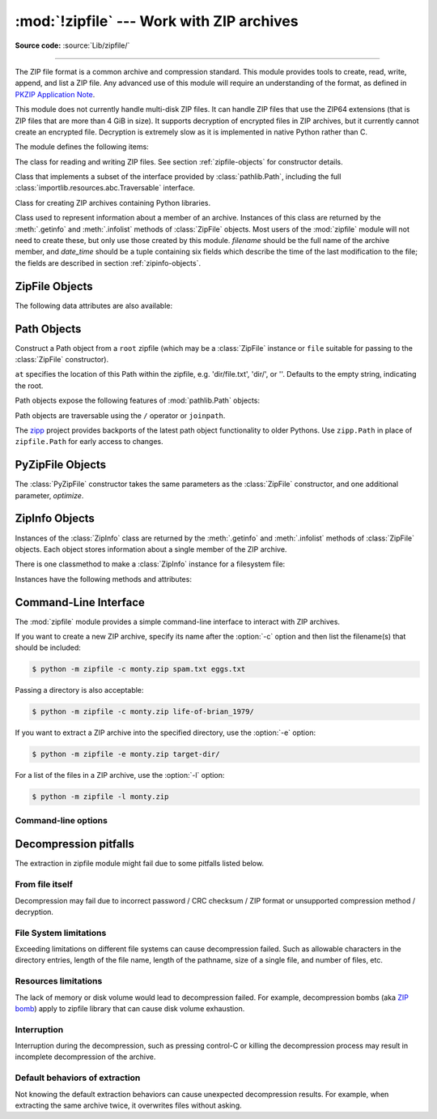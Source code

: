 :mod:`!zipfile` --- Work with ZIP archives
==========================================

.. module:: zipfile
   :synopsis: Read and write ZIP-format archive files.

.. moduleauthor:: James C. Ahlstrom <jim@interet.com>
.. sectionauthor:: James C. Ahlstrom <jim@interet.com>

**Source code:** :source:`Lib/zipfile/`

--------------

The ZIP file format is a common archive and compression standard. This module
provides tools to create, read, write, append, and list a ZIP file.  Any
advanced use of this module will require an understanding of the format, as
defined in `PKZIP Application Note`_.

This module does not currently handle multi-disk ZIP files.
It can handle ZIP files that use the ZIP64 extensions
(that is ZIP files that are more than 4 GiB in size).  It supports
decryption of encrypted files in ZIP archives, but it currently cannot
create an encrypted file.  Decryption is extremely slow as it is
implemented in native Python rather than C.

The module defines the following items:

.. exception:: BadZipFile

   The error raised for bad ZIP files.

   .. versionadded:: 3.2


.. exception:: BadZipfile

   Alias of :exc:`BadZipFile`, for compatibility with older Python versions.

   .. deprecated:: 3.2


.. exception:: LargeZipFile

   The error raised when a ZIP file would require ZIP64 functionality but that has
   not been enabled.


.. class:: ZipFile
   :noindex:

   The class for reading and writing ZIP files.  See section
   :ref:`zipfile-objects` for constructor details.


.. class:: Path
   :noindex:

   Class that implements a subset of the interface provided by
   :class:`pathlib.Path`, including the full
   :class:`importlib.resources.abc.Traversable` interface.

   .. versionadded:: 3.8


.. class:: PyZipFile
   :noindex:

   Class for creating ZIP archives containing Python libraries.


.. class:: ZipInfo(filename='NoName', date_time=(1980,1,1,0,0,0))

   Class used to represent information about a member of an archive. Instances
   of this class are returned by the :meth:`.getinfo` and :meth:`.infolist`
   methods of :class:`ZipFile` objects.  Most users of the :mod:`zipfile` module
   will not need to create these, but only use those created by this
   module. *filename* should be the full name of the archive member, and
   *date_time* should be a tuple containing six fields which describe the time
   of the last modification to the file; the fields are described in section
   :ref:`zipinfo-objects`.

   .. versionchanged:: 3.13
      A public :attr:`!compress_level` attribute has been added to expose the
      formerly protected :attr:`!_compresslevel`.  The older protected name
      continues to work as a property for backwards compatibility.

.. function:: is_zipfile(filename)

   Returns ``True`` if *filename* is a valid ZIP file based on its magic number,
   otherwise returns ``False``.  *filename* may be a file or file-like object too.

   .. versionchanged:: 3.1
      Support for file and file-like objects.


.. data:: ZIP_STORED

   The numeric constant for an uncompressed archive member.


.. data:: ZIP_DEFLATED

   The numeric constant for the usual ZIP compression method.  This requires the
   :mod:`zlib` module.


.. data:: ZIP_BZIP2

   The numeric constant for the BZIP2 compression method.  This requires the
   :mod:`bz2` module.

   .. versionadded:: 3.3

.. data:: ZIP_LZMA

   The numeric constant for the LZMA compression method.  This requires the
   :mod:`lzma` module.

   .. versionadded:: 3.3

   .. note::

      The ZIP file format specification has included support for bzip2 compression
      since 2001, and for LZMA compression since 2006. However, some tools
      (including older Python releases) do not support these compression
      methods, and may either refuse to process the ZIP file altogether,
      or fail to extract individual files.


.. seealso::

   `PKZIP Application Note`_
      Documentation on the ZIP file format by Phil Katz, the creator of the format and
      algorithms used.

   `Info-ZIP Home Page <https://infozip.sourceforge.net/>`_
      Information about the Info-ZIP project's ZIP archive programs and development
      libraries.


.. _zipfile-objects:

ZipFile Objects
---------------


.. class:: ZipFile(file, mode='r', compression=ZIP_STORED, allowZip64=True, \
                   compresslevel=None, *, strict_timestamps=True, \
                   metadata_encoding=None)

   Open a ZIP file, where *file* can be a path to a file (a string), a
   file-like object or a :term:`path-like object`.

   The *mode* parameter should be ``'r'`` to read an existing
   file, ``'w'`` to truncate and write a new file, ``'a'`` to append to an
   existing file, or ``'x'`` to exclusively create and write a new file.
   If *mode* is ``'x'`` and *file* refers to an existing file,
   a :exc:`FileExistsError` will be raised.
   If *mode* is ``'a'`` and *file* refers to an existing ZIP
   file, then additional files are added to it.  If *file* does not refer to a
   ZIP file, then a new ZIP archive is appended to the file.  This is meant for
   adding a ZIP archive to another file (such as :file:`python.exe`).  If
   *mode* is ``'a'`` and the file does not exist at all, it is created.
   If *mode* is ``'r'`` or ``'a'``, the file should be seekable.

   *compression* is the ZIP compression method to use when writing the archive,
   and should be :const:`ZIP_STORED`, :const:`ZIP_DEFLATED`,
   :const:`ZIP_BZIP2` or :const:`ZIP_LZMA`; unrecognized
   values will cause :exc:`NotImplementedError` to be raised.  If
   :const:`ZIP_DEFLATED`, :const:`ZIP_BZIP2` or :const:`ZIP_LZMA` is specified
   but the corresponding module (:mod:`zlib`, :mod:`bz2` or :mod:`lzma`) is not
   available, :exc:`RuntimeError` is raised. The default is :const:`ZIP_STORED`.

   If *allowZip64* is ``True`` (the default) zipfile will create ZIP files that
   use the ZIP64 extensions when the zipfile is larger than 4 GiB. If it is
   ``false`` :mod:`zipfile` will raise an exception when the ZIP file would
   require ZIP64 extensions.

   The *compresslevel* parameter controls the compression level to use when
   writing files to the archive.
   When using :const:`ZIP_STORED` or :const:`ZIP_LZMA` it has no effect.
   When using :const:`ZIP_DEFLATED` integers ``0`` through ``9`` are accepted
   (see :class:`zlib <zlib.compressobj>` for more information).
   When using :const:`ZIP_BZIP2` integers ``1`` through ``9`` are accepted
   (see :class:`bz2 <bz2.BZ2File>` for more information).

   The *strict_timestamps* argument, when set to ``False``, allows to
   zip files older than 1980-01-01 at the cost of setting the
   timestamp to 1980-01-01.
   Similar behavior occurs with files newer than 2107-12-31,
   the timestamp is also set to the limit.

   When mode is ``'r'``, *metadata_encoding* may be set to the name of a codec,
   which will be used to decode metadata such as the names of members and ZIP
   comments.

   If the file is created with mode ``'w'``, ``'x'`` or ``'a'`` and then
   :meth:`closed <close>` without adding any files to the archive, the appropriate
   ZIP structures for an empty archive will be written to the file.

   ZipFile is also a context manager and therefore supports the
   :keyword:`with` statement.  In the example, *myzip* is closed after the
   :keyword:`!with` statement's suite is finished---even if an exception occurs::

      with ZipFile('spam.zip', 'w') as myzip:
          myzip.write('eggs.txt')

   .. note::

      *metadata_encoding* is an instance-wide setting for the ZipFile.
      It is not currently possible to set this on a per-member basis.

      This attribute is a workaround for legacy implementations which produce
      archives with names in the current locale encoding or code page (mostly
      on Windows).  According to the .ZIP standard, the encoding of metadata
      may be specified to be either IBM code page (default) or UTF-8 by a flag
      in the archive header.
      That flag takes precedence over *metadata_encoding*, which is
      a Python-specific extension.

   .. versionchanged:: 3.2
      Added the ability to use :class:`ZipFile` as a context manager.

   .. versionchanged:: 3.3
      Added support for :mod:`bzip2 <bz2>` and :mod:`lzma` compression.

   .. versionchanged:: 3.4
      ZIP64 extensions are enabled by default.

   .. versionchanged:: 3.5
      Added support for writing to unseekable streams.
      Added support for the ``'x'`` mode.

   .. versionchanged:: 3.6
      Previously, a plain :exc:`RuntimeError` was raised for unrecognized
      compression values.

   .. versionchanged:: 3.6.2
      The *file* parameter accepts a :term:`path-like object`.

   .. versionchanged:: 3.7
      Add the *compresslevel* parameter.

   .. versionchanged:: 3.8
      The *strict_timestamps* keyword-only parameter.

   .. versionchanged:: 3.11
      Added support for specifying member name encoding for reading
      metadata in the zipfile's directory and file headers.


.. method:: ZipFile.close()

   Close the archive file.  You must call :meth:`close` before exiting your program
   or essential records will not be written.


.. method:: ZipFile.getinfo(name)

   Return a :class:`ZipInfo` object with information about the archive member
   *name*.  Calling :meth:`getinfo` for a name not currently contained in the
   archive will raise a :exc:`KeyError`.


.. method:: ZipFile.infolist()

   Return a list containing a :class:`ZipInfo` object for each member of the
   archive.  The objects are in the same order as their entries in the actual ZIP
   file on disk if an existing archive was opened.


.. method:: ZipFile.namelist()

   Return a list of archive members by name.


.. method:: ZipFile.open(name, mode='r', pwd=None, *, force_zip64=False)

   Access a member of the archive as a binary file-like object.  *name*
   can be either the name of a file within the archive or a :class:`ZipInfo`
   object.  The *mode* parameter, if included, must be ``'r'`` (the default)
   or ``'w'``.  *pwd* is the password used to decrypt encrypted ZIP files as a
   :class:`bytes` object.

   :meth:`~ZipFile.open` is also a context manager and therefore supports the
   :keyword:`with` statement::

      with ZipFile('spam.zip') as myzip:
          with myzip.open('eggs.txt') as myfile:
              print(myfile.read())

   With *mode* ``'r'`` the file-like object
   (``ZipExtFile``) is read-only and provides the following methods:
   :meth:`~io.BufferedIOBase.read`, :meth:`~io.IOBase.readline`,
   :meth:`~io.IOBase.readlines`, :meth:`~io.IOBase.seek`,
   :meth:`~io.IOBase.tell`, :meth:`~container.__iter__`, :meth:`~iterator.__next__`.
   These objects can operate independently of the ZipFile.

   With ``mode='w'``, a writable file handle is returned, which supports the
   :meth:`~io.BufferedIOBase.write` method.  While a writable file handle is open,
   attempting to read or write other files in the ZIP file will raise a
   :exc:`ValueError`.

   When writing a file, if the file size is not known in advance but may exceed
   2 GiB, pass ``force_zip64=True`` to ensure that the header format is
   capable of supporting large files.  If the file size is known in advance,
   construct a :class:`ZipInfo` object with :attr:`~ZipInfo.file_size` set, and
   use that as the *name* parameter.

   .. note::

      The :meth:`.open`, :meth:`read` and :meth:`extract` methods can take a filename
      or a :class:`ZipInfo` object.  You will appreciate this when trying to read a
      ZIP file that contains members with duplicate names.

   .. versionchanged:: 3.6
      Removed support of ``mode='U'``.  Use :class:`io.TextIOWrapper` for reading
      compressed text files in :term:`universal newlines` mode.

   .. versionchanged:: 3.6
      :meth:`ZipFile.open` can now be used to write files into the archive with the
      ``mode='w'`` option.

   .. versionchanged:: 3.6
      Calling :meth:`.open` on a closed ZipFile will raise a :exc:`ValueError`.
      Previously, a :exc:`RuntimeError` was raised.


.. method:: ZipFile.extract(member, path=None, pwd=None)

   Extract a member from the archive to the current working directory; *member*
   must be its full name or a :class:`ZipInfo` object.  Its file information is
   extracted as accurately as possible.  *path* specifies a different directory
   to extract to.  *member* can be a filename or a :class:`ZipInfo` object.
   *pwd* is the password used for encrypted files as a :class:`bytes` object.

   Returns the normalized path created (a directory or new file).

   .. note::

      If a member filename is an absolute path, a drive/UNC sharepoint and
      leading (back)slashes will be stripped, e.g.: ``///foo/bar`` becomes
      ``foo/bar`` on Unix, and ``C:\foo\bar`` becomes ``foo\bar`` on Windows.
      And all ``".."`` components in a member filename will be removed, e.g.:
      ``../../foo../../ba..r`` becomes ``foo../ba..r``.  On Windows illegal
      characters (``:``, ``<``, ``>``, ``|``, ``"``, ``?``, and ``*``)
      replaced by underscore (``_``).

   .. versionchanged:: 3.6
      Calling :meth:`extract` on a closed ZipFile will raise a
      :exc:`ValueError`.  Previously, a :exc:`RuntimeError` was raised.

   .. versionchanged:: 3.6.2
      The *path* parameter accepts a :term:`path-like object`.


.. method:: ZipFile.extractall(path=None, members=None, pwd=None)

   Extract all members from the archive to the current working directory.  *path*
   specifies a different directory to extract to.  *members* is optional and must
   be a subset of the list returned by :meth:`namelist`.  *pwd* is the password
   used for encrypted files as a :class:`bytes` object.

   .. warning::

      Never extract archives from untrusted sources without prior inspection.
      It is possible that files are created outside of *path*, e.g. members
      that have absolute filenames starting with ``"/"`` or filenames with two
      dots ``".."``.  This module attempts to prevent that.
      See :meth:`extract` note.

   .. versionchanged:: 3.6
      Calling :meth:`extractall` on a closed ZipFile will raise a
      :exc:`ValueError`.  Previously, a :exc:`RuntimeError` was raised.

   .. versionchanged:: 3.6.2
      The *path* parameter accepts a :term:`path-like object`.


.. method:: ZipFile.printdir()

   Print a table of contents for the archive to ``sys.stdout``.


.. method:: ZipFile.setpassword(pwd)

   Set *pwd* (a :class:`bytes` object) as default password to extract encrypted files.


.. method:: ZipFile.read(name, pwd=None)

   Return the bytes of the file *name* in the archive.  *name* is the name of the
   file in the archive, or a :class:`ZipInfo` object.  The archive must be open for
   read or append. *pwd* is the password used for encrypted files as a :class:`bytes`
   object and, if specified, overrides the default password set with :meth:`setpassword`.
   Calling :meth:`read` on a ZipFile that uses a compression method other than
   :const:`ZIP_STORED`, :const:`ZIP_DEFLATED`, :const:`ZIP_BZIP2` or
   :const:`ZIP_LZMA` will raise a :exc:`NotImplementedError`. An error will also
   be raised if the corresponding compression module is not available.

   .. versionchanged:: 3.6
      Calling :meth:`read` on a closed ZipFile will raise a :exc:`ValueError`.
      Previously, a :exc:`RuntimeError` was raised.


.. method:: ZipFile.testzip()

   Read all the files in the archive and check their CRC's and file headers.
   Return the name of the first bad file, or else return ``None``.

   .. versionchanged:: 3.6
      Calling :meth:`testzip` on a closed ZipFile will raise a
      :exc:`ValueError`.  Previously, a :exc:`RuntimeError` was raised.


.. method:: ZipFile.write(filename, arcname=None, compress_type=None, \
                          compresslevel=None)

   Write the file named *filename* to the archive, giving it the archive name
   *arcname* (by default, this will be the same as *filename*, but without a drive
   letter and with leading path separators removed).  If given, *compress_type*
   overrides the value given for the *compression* parameter to the constructor for
   the new entry. Similarly, *compresslevel* will override the constructor if
   given.
   The archive must be open with mode ``'w'``, ``'x'`` or ``'a'``.

   .. note::

      The ZIP file standard historically did not specify a metadata encoding,
      but strongly recommended CP437 (the original IBM PC encoding) for
      interoperability.  Recent versions allow use of UTF-8 (only).  In this
      module, UTF-8 will automatically be used to write the member names if
      they contain any non-ASCII characters.  It is not possible to write
      member names in any encoding other than ASCII or UTF-8.

   .. note::

      Archive names should be relative to the archive root, that is, they should not
      start with a path separator.

   .. note::

      If ``arcname`` (or ``filename``, if ``arcname`` is  not given) contains a null
      byte, the name of the file in the archive will be truncated at the null byte.

   .. note::

      A leading slash in the filename may lead to the archive being impossible to
      open in some zip programs on Windows systems.

   .. versionchanged:: 3.6
      Calling :meth:`write` on a ZipFile created with mode ``'r'`` or
      a closed ZipFile will raise a :exc:`ValueError`.  Previously,
      a :exc:`RuntimeError` was raised.


.. method:: ZipFile.writestr(zinfo_or_arcname, data, compress_type=None, \
                             compresslevel=None)

   Write a file into the archive.  The contents is *data*, which may be either
   a :class:`str` or a :class:`bytes` instance; if it is a :class:`str`,
   it is encoded as UTF-8 first.  *zinfo_or_arcname* is either the file
   name it will be given in the archive, or a :class:`ZipInfo` instance.  If it's
   an instance, at least the filename, date, and time must be given.  If it's a
   name, the date and time is set to the current date and time.
   The archive must be opened with mode ``'w'``, ``'x'`` or ``'a'``.

   If given, *compress_type* overrides the value given for the *compression*
   parameter to the constructor for the new entry, or in the *zinfo_or_arcname*
   (if that is a :class:`ZipInfo` instance). Similarly, *compresslevel* will
   override the constructor if given.

   .. note::

      When passing a :class:`ZipInfo` instance as the *zinfo_or_arcname* parameter,
      the compression method used will be that specified in the *compress_type*
      member of the given :class:`ZipInfo` instance.  By default, the
      :class:`ZipInfo` constructor sets this member to :const:`ZIP_STORED`.

   .. versionchanged:: 3.2
      The *compress_type* argument.

   .. versionchanged:: 3.6
      Calling :meth:`writestr` on a ZipFile created with mode ``'r'`` or
      a closed ZipFile will raise a :exc:`ValueError`.  Previously,
      a :exc:`RuntimeError` was raised.

.. method:: ZipFile.mkdir(zinfo_or_directory, mode=511)

   Create a directory inside the archive.  If *zinfo_or_directory* is a string,
   a directory is created inside the archive with the mode that is specified in
   the *mode* argument. If, however, *zinfo_or_directory* is
   a :class:`ZipInfo` instance then the *mode* argument is ignored.

   The archive must be opened with mode ``'w'``, ``'x'`` or ``'a'``.

   .. versionadded:: 3.11


The following data attributes are also available:

.. attribute:: ZipFile.filename

   Name of the ZIP file.

.. attribute:: ZipFile.debug

   The level of debug output to use.  This may be set from ``0`` (the default, no
   output) to ``3`` (the most output).  Debugging information is written to
   ``sys.stdout``.

.. attribute:: ZipFile.comment

   The comment associated with the ZIP file as a :class:`bytes` object.
   If assigning a comment to a
   :class:`ZipFile` instance created with mode ``'w'``, ``'x'`` or ``'a'``,
   it should be no longer than 65535 bytes.  Comments longer than this will be
   truncated.


.. _path-objects:

Path Objects
------------

.. class:: Path(root, at='')

   Construct a Path object from a ``root`` zipfile (which may be a
   :class:`ZipFile` instance or ``file`` suitable for passing to
   the :class:`ZipFile` constructor).

   ``at`` specifies the location of this Path within the zipfile,
   e.g. 'dir/file.txt', 'dir/', or ''. Defaults to the empty string,
   indicating the root.

Path objects expose the following features of :mod:`pathlib.Path`
objects:

Path objects are traversable using the ``/`` operator or ``joinpath``.

.. attribute:: Path.name

   The final path component.

.. method:: Path.open(mode='r', *, pwd, **)

   Invoke :meth:`ZipFile.open` on the current path.
   Allows opening for read or write, text or binary
   through supported modes: 'r', 'w', 'rb', 'wb'.
   Positional and keyword arguments are passed through to
   :class:`io.TextIOWrapper` when opened as text and
   ignored otherwise.
   ``pwd`` is the ``pwd`` parameter to
   :meth:`ZipFile.open`.

   .. versionchanged:: 3.9
      Added support for text and binary modes for open. Default
      mode is now text.

   .. versionchanged:: 3.11.2
      The ``encoding`` parameter can be supplied as a positional argument
      without causing a :exc:`TypeError`. As it could in 3.9. Code needing to
      be compatible with unpatched 3.10 and 3.11 versions must pass all
      :class:`io.TextIOWrapper` arguments, ``encoding`` included, as keywords.

.. method:: Path.iterdir()

   Enumerate the children of the current directory.

.. method:: Path.is_dir()

   Return ``True`` if the current context references a directory.

.. method:: Path.is_file()

   Return ``True`` if the current context references a file.

.. method:: Path.exists()

   Return ``True`` if the current context references a file or
   directory in the zip file.

.. data:: Path.suffix

   The last dot-separated portion of the final component, if any.
   This is commonly called the file extension.

   .. versionadded:: 3.11
      Added :data:`Path.suffix` property.

.. data:: Path.stem

   The final path component, without its suffix.

   .. versionadded:: 3.11
      Added :data:`Path.stem` property.

.. data:: Path.suffixes

   A list of the path’s suffixes, commonly called file extensions.

   .. versionadded:: 3.11
      Added :data:`Path.suffixes` property.

.. method:: Path.read_text(*, **)

   Read the current file as unicode text. Positional and
   keyword arguments are passed through to
   :class:`io.TextIOWrapper` (except ``buffer``, which is
   implied by the context).

   .. versionchanged:: 3.11.2
      The ``encoding`` parameter can be supplied as a positional argument
      without causing a :exc:`TypeError`. As it could in 3.9. Code needing to
      be compatible with unpatched 3.10 and 3.11 versions must pass all
      :class:`io.TextIOWrapper` arguments, ``encoding`` included, as keywords.

.. method:: Path.read_bytes()

   Read the current file as bytes.

.. method:: Path.joinpath(*other)

   Return a new Path object with each of the *other* arguments
   joined. The following are equivalent::

   >>> Path(...).joinpath('child').joinpath('grandchild')
   >>> Path(...).joinpath('child', 'grandchild')
   >>> Path(...) / 'child' / 'grandchild'

   .. versionchanged:: 3.10
      Prior to 3.10, ``joinpath`` was undocumented and accepted
      exactly one parameter.

The `zipp <https://pypi.org/project/zipp>`_ project provides backports
of the latest path object functionality to older Pythons. Use
``zipp.Path`` in place of ``zipfile.Path`` for early access to
changes.

.. _pyzipfile-objects:

PyZipFile Objects
-----------------

The :class:`PyZipFile` constructor takes the same parameters as the
:class:`ZipFile` constructor, and one additional parameter, *optimize*.

.. class:: PyZipFile(file, mode='r', compression=ZIP_STORED, allowZip64=True, \
                     optimize=-1)

   .. versionchanged:: 3.2
      Added the *optimize* parameter.

   .. versionchanged:: 3.4
      ZIP64 extensions are enabled by default.

   Instances have one method in addition to those of :class:`ZipFile` objects:

   .. method:: PyZipFile.writepy(pathname, basename='', filterfunc=None)

      Search for files :file:`\*.py` and add the corresponding file to the
      archive.

      If the *optimize* parameter to :class:`PyZipFile` was not given or ``-1``,
      the corresponding file is a :file:`\*.pyc` file, compiling if necessary.

      If the *optimize* parameter to :class:`PyZipFile` was ``0``, ``1`` or
      ``2``, only files with that optimization level (see :func:`compile`) are
      added to the archive, compiling if necessary.

      If *pathname* is a file, the filename must end with :file:`.py`, and
      just the (corresponding :file:`\*.pyc`) file is added at the top level
      (no path information).  If *pathname* is a file that does not end with
      :file:`.py`, a :exc:`RuntimeError` will be raised.  If it is a directory,
      and the directory is not a package directory, then all the files
      :file:`\*.pyc` are added at the top level.  If the directory is a
      package directory, then all :file:`\*.pyc` are added under the package
      name as a file path, and if any subdirectories are package directories,
      all of these are added recursively in sorted order.

      *basename* is intended for internal use only.

      *filterfunc*, if given, must be a function taking a single string
      argument.  It will be passed each path (including each individual full
      file path) before it is added to the archive.  If *filterfunc* returns a
      false value, the path will not be added, and if it is a directory its
      contents will be ignored.  For example, if our test files are all either
      in ``test`` directories or start with the string ``test_``, we can use a
      *filterfunc* to exclude them::

          >>> zf = PyZipFile('myprog.zip')
          >>> def notests(s):
          ...     fn = os.path.basename(s)
          ...     return (not (fn == 'test' or fn.startswith('test_')))
          ...
          >>> zf.writepy('myprog', filterfunc=notests)

      The :meth:`writepy` method makes archives with file names like
      this::

         string.pyc                   # Top level name
         test/__init__.pyc            # Package directory
         test/testall.pyc             # Module test.testall
         test/bogus/__init__.pyc      # Subpackage directory
         test/bogus/myfile.pyc        # Submodule test.bogus.myfile

      .. versionchanged:: 3.4
         Added the *filterfunc* parameter.

      .. versionchanged:: 3.6.2
         The *pathname* parameter accepts a :term:`path-like object`.

      .. versionchanged:: 3.7
         Recursion sorts directory entries.


.. _zipinfo-objects:

ZipInfo Objects
---------------

Instances of the :class:`ZipInfo` class are returned by the :meth:`.getinfo` and
:meth:`.infolist` methods of :class:`ZipFile` objects.  Each object stores
information about a single member of the ZIP archive.

There is one classmethod to make a :class:`ZipInfo` instance for a filesystem
file:

.. classmethod:: ZipInfo.from_file(filename, arcname=None, *, \
                                   strict_timestamps=True)

   Construct a :class:`ZipInfo` instance for a file on the filesystem, in
   preparation for adding it to a zip file.

   *filename* should be the path to a file or directory on the filesystem.

   If *arcname* is specified, it is used as the name within the archive.
   If *arcname* is not specified, the name will be the same as *filename*, but
   with any drive letter and leading path separators removed.

   The *strict_timestamps* argument, when set to ``False``, allows to
   zip files older than 1980-01-01 at the cost of setting the
   timestamp to 1980-01-01.
   Similar behavior occurs with files newer than 2107-12-31,
   the timestamp is also set to the limit.

   .. versionadded:: 3.6

   .. versionchanged:: 3.6.2
      The *filename* parameter accepts a :term:`path-like object`.

   .. versionchanged:: 3.8
      Added the *strict_timestamps* keyword-only parameter.


Instances have the following methods and attributes:

.. method:: ZipInfo.is_dir()

   Return ``True`` if this archive member is a directory.

   This uses the entry's name: directories should always end with ``/``.

   .. versionadded:: 3.6


.. attribute:: ZipInfo.filename

   Name of the file in the archive.


.. attribute:: ZipInfo.date_time

   The time and date of the last modification to the archive member.  This is a
   tuple of six values:

   +-------+--------------------------+
   | Index | Value                    |
   +=======+==========================+
   | ``0`` | Year (>= 1980)           |
   +-------+--------------------------+
   | ``1`` | Month (one-based)        |
   +-------+--------------------------+
   | ``2`` | Day of month (one-based) |
   +-------+--------------------------+
   | ``3`` | Hours (zero-based)       |
   +-------+--------------------------+
   | ``4`` | Minutes (zero-based)     |
   +-------+--------------------------+
   | ``5`` | Seconds (zero-based)     |
   +-------+--------------------------+

   .. note::

      The ZIP file format does not support timestamps before 1980.


.. attribute:: ZipInfo.compress_type

   Type of compression for the archive member.


.. attribute:: ZipInfo.comment

   Comment for the individual archive member as a :class:`bytes` object.


.. attribute:: ZipInfo.extra

   Expansion field data.  The `PKZIP Application Note`_ contains
   some comments on the internal structure of the data contained in this
   :class:`bytes` object.


.. attribute:: ZipInfo.create_system

   System which created ZIP archive.


.. attribute:: ZipInfo.create_version

   PKZIP version which created ZIP archive.


.. attribute:: ZipInfo.extract_version

   PKZIP version needed to extract archive.


.. attribute:: ZipInfo.reserved

   Must be zero.


.. attribute:: ZipInfo.flag_bits

   ZIP flag bits.


.. attribute:: ZipInfo.volume

   Volume number of file header.


.. attribute:: ZipInfo.internal_attr

   Internal attributes.


.. attribute:: ZipInfo.external_attr

   External file attributes.


.. attribute:: ZipInfo.header_offset

   Byte offset to the file header.


.. attribute:: ZipInfo.CRC

   CRC-32 of the uncompressed file.


.. attribute:: ZipInfo.compress_size

   Size of the compressed data.


.. attribute:: ZipInfo.file_size

   Size of the uncompressed file.


.. _zipfile-commandline:
.. program:: zipfile

Command-Line Interface
----------------------

The :mod:`zipfile` module provides a simple command-line interface to interact
with ZIP archives.

If you want to create a new ZIP archive, specify its name after the :option:`-c`
option and then list the filename(s) that should be included:

.. code-block:: shell-session

    $ python -m zipfile -c monty.zip spam.txt eggs.txt

Passing a directory is also acceptable:

.. code-block:: shell-session

    $ python -m zipfile -c monty.zip life-of-brian_1979/

If you want to extract a ZIP archive into the specified directory, use
the :option:`-e` option:

.. code-block:: shell-session

    $ python -m zipfile -e monty.zip target-dir/

For a list of the files in a ZIP archive, use the :option:`-l` option:

.. code-block:: shell-session

    $ python -m zipfile -l monty.zip


Command-line options
~~~~~~~~~~~~~~~~~~~~

.. option:: -l <zipfile>
            --list <zipfile>

   List files in a zipfile.

.. option:: -c <zipfile> <source1> ... <sourceN>
            --create <zipfile> <source1> ... <sourceN>

   Create zipfile from source files.

.. option:: -e <zipfile> <output_dir>
            --extract <zipfile> <output_dir>

   Extract zipfile into target directory.

.. option:: -t <zipfile>
            --test <zipfile>

   Test whether the zipfile is valid or not.

.. option:: --metadata-encoding <encoding>

   Specify encoding of member names for :option:`-l`, :option:`-e` and
   :option:`-t`.

   .. versionadded:: 3.11


Decompression pitfalls
----------------------

The extraction in zipfile module might fail due to some pitfalls listed below.

From file itself
~~~~~~~~~~~~~~~~

Decompression may fail due to incorrect password / CRC checksum / ZIP format or
unsupported compression method / decryption.

File System limitations
~~~~~~~~~~~~~~~~~~~~~~~

Exceeding limitations on different file systems can cause decompression failed.
Such as allowable characters in the directory entries, length of the file name,
length of the pathname, size of a single file, and number of files, etc.

.. _zipfile-resources-limitations:

Resources limitations
~~~~~~~~~~~~~~~~~~~~~

The lack of memory or disk volume would lead to decompression
failed. For example, decompression bombs (aka `ZIP bomb`_)
apply to zipfile library that can cause disk volume exhaustion.

Interruption
~~~~~~~~~~~~

Interruption during the decompression, such as pressing control-C or killing the
decompression process may result in incomplete decompression of the archive.

Default behaviors of extraction
~~~~~~~~~~~~~~~~~~~~~~~~~~~~~~~

Not knowing the default extraction behaviors
can cause unexpected decompression results.
For example, when extracting the same archive twice,
it overwrites files without asking.


.. _ZIP bomb: https://en.wikipedia.org/wiki/Zip_bomb
.. _PKZIP Application Note: https://pkware.cachefly.net/webdocs/casestudies/APPNOTE.TXT
